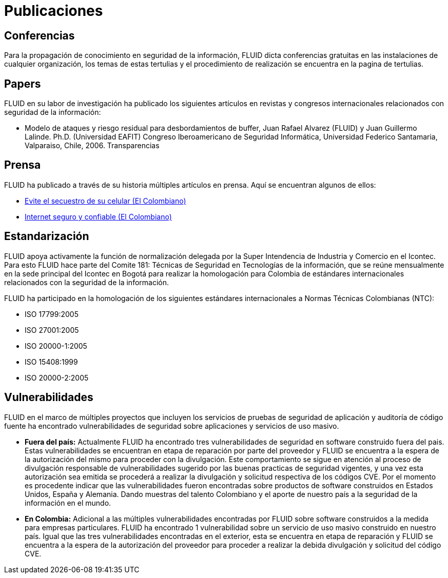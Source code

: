 :slug: publicaciones
:eth: no

= Publicaciones

== Conferencias

Para la propagación de conocimiento en seguridad de la información, FLUID dicta conferencias gratuitas en las 
instalaciones de cualquier organización, los temas de estas tertulias y el procedimiento de realización se encuentra en la 
pagina de tertulias.

== Papers

FLUID en su labor de investigación ha publicado los siguientes artículos en revistas y congresos internacionales 
relacionados con seguridad de la información:

* Modelo de ataques y riesgo residual para desbordamientos de buffer, Juan Rafael Alvarez (FLUID) y Juan Guillermo 
Lalinde. Ph.D. (Universidad EAFIT) Congreso Iberoamericano de Seguridad Informática, Universidad Federico Santamaria, Valparaiso, 
Chile, 2006. Transparencias

== Prensa

FLUID ha publicado a través de su historia múltiples artículos en prensa. Aquí se encuentran algunos de ellos:

* http://www.elcolombiano.com/historico/evite_el_secuestro_de_su_celular-CGEC_34886[Evite el secuestro de su celular (El Colombiano)]
* http://www.elcolombiano.com/historico/internet_seguro_y_confiable-KJEC_46693[Internet seguro y confiable (El Colombiano)]

== Estandarización

FLUID apoya activamente la función de normalización delegada por la Super Intendencia de Industria y Comercio en el 
Icontec. Para esto FLUID hace parte del Comite 181: Técnicas de Seguridad en Tecnologías de la información, que se 
reúne mensualmente en la sede principal del Icontec en Bogotá para realizar la homologación para Colombia de estándares internacionales 
relacionados con la seguridad de la información.

FLUID ha participado en la homologación de los siguientes estándares internacionales a Normas Técnicas Colombianas (NTC):

* ISO 17799:2005
* ISO 27001:2005
* ISO 20000-1:2005
* ISO 15408:1999
* ISO 20000-2:2005

== Vulnerabilidades

FLUID en el marco de múltiples proyectos que incluyen los servicios de pruebas de seguridad de aplicación y auditoría
de código fuente ha encontrado vulnerabilidades de seguridad sobre aplicaciones y servicios de uso masivo.

* *Fuera del país:*
Actualmente FLUID ha encontrado tres vulnerabilidades de seguridad en software construido fuera del pais. 
Estas vulnerabilidades se encuentran en etapa de reparación por parte del proveedor y FLUID se encuentra a la espera 
de la autorización del mismo para proceder con la divulgación.
Este comportamiento se sigue en atención al proceso de divulgación responsable de vulnerabilidades sugerido por las buenas 
practicas de seguridad vigentes, y una vez esta autorización sea emitida se procederá a realizar la divulgación y solicitud 
respectiva de los códigos CVE.
Por el momento es procedente indicar que las vulnerabilidades fueron encontradas sobre productos de software construidos en 
Estados Unidos, España y Alemania. Dando muestras del talento Colombiano y el aporte de nuestro país a la seguridad de la 
información en el mundo.

* *En Colombia:*
Adicional a las múltiples vulnerabilidades encontradas por FLUID sobre software construidos a la medida para empresas 
particulares. FLUID ha encontrado 1 vulnerabilidad sobre un servicio de uso masivo construido en nuestro país.
Igual que las tres vulnerabilidades encontradas en el exterior, esta se encuentra en etapa de reparación y FLUID se 
encuentra a la espera de la autorización del proveedor para proceder a realizar la debida divulgación y solicitud del código CVE.
